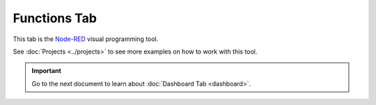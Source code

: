 #############
Functions Tab
#############

This tab is the `Node-RED <https://nodered.org/about/>`_ visual programming tool.

See :doc:`Projects <../projects>` to see more examples on how to work with this tool.

.. thumbnail:: ../../_static/basics/playground/playground-node-red-flow.png
   :width: 100%
   :alt: Playground Functions Flow

.. raw:: html

    <iframe width="700" height="422" src="https://www.youtube.com/embed/VW_-RCIZ9rY?list=PLfRfhTxkuiVw0s9UQ8x5irref-EBwOghF" frameborder="0" allow="accelerometer; autoplay; clipboard-write; encrypted-media; gyroscope; picture-in-picture" allowfullscreen></iframe>

.. important::

    Go to the next document to learn about :doc:`Dashboard Tab <dashboard>`.
